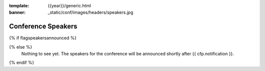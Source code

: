 :template: {{year}}/generic.html
:banner: _static/conf/images/headers/speakers.jpg

Conference Speakers
===================

{% if flagspeakersannounced %}

.. datatemplate::
   :source: /_data/{{shortcode}}-{{year}}-sessions.yaml
   :template: {{year}}/speakers.rst

{% else %}
  Nothing to see yet. The speakers for the conference will be announced shortly after {{ cfp.notification }}.
{% endif %}
